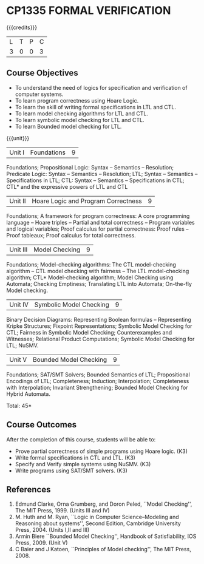 * CP1335 FORMAL VERIFICATION
:properties:
:author: S Sheerazuddin
:date: 11 July 2018
:end:

#+startup: showall

{{{credits}}}
| L | T | P | C |
| 3 | 0 | 0 | 3 |

** Course Objectives
- To understand the need of logics for specification and verification
  of computer systems.
- To learn program correctness using Hoare Logic.
- To learn the skill of writing formal specifications in LTL and CTL.
- To learn model checking algorithms for LTL and CTL.
- To learn symbolic model checking for LTL and CTL.
- To learn Bounded model checking for LTL.

{{{unit}}}
| Unit I | Foundations | 9 |
Foundations; Propositional Logic: Syntax -- Semantics -- Resolution;
Predicate Logic: Syntax -- Semantics -- Resolution; LTL; Syntax --
Semantics -- Specifications in LTL; CTL: Syntax -- Semantics --
Specifications in CTL; CTL* and the expressive powers of LTL and CTL

| Unit II | Hoare Logic and Program Correctness | 9 |
Foundations; A framework for program correctness: A core programming
language -- Hoare triples -- Partial and total correctness -- Program
variables and logical variables; Proof calculus for partial
correctness: Proof rules -- Proof tableaux; Proof calculus for total
correctness.

| Unit III | Model Checking | 9 |
Foundations; Model-checking algorithms: The CTL model-checking
algorithm -- CTL model checking with fairness -- The LTL
model-checking algorithm; CTL* Model-checking algorithm; Model
Checking using Automata; Checking Emptiness; Translating LTL into
Automata; On-the-fly Model checking.

|Unit IV|Symbolic Model Checking|9|
Binary Decision Diagrams: Representing Boolean formulas --
Representing Kripke Structures; Fixpoint Representations; Symbolic
Model Checking for CTL; Fairness in Symbolic Model Checking;
Counterexamples and Witnesses; Relational Product Computations;
Symbolic Model Checking for LTL; NuSMV.

| Unit V | Bounded Model Checking | 9 |
Foundations; SAT/SMT Solvers; Bounded Semantics of LTL; Propositional
Encodings of LTL; Completeness; Induction; Interpolation; Completeness
with Interpolation; Invariant Strengthening; Bounded Model Checking
for Hybrid Automata.

\hfill *Total: 45*

** Course Outcomes
After the completion of this course, students will be able to:
- Prove partial correctness of simple programs using Hoare logic. (K3)
- Write formal specifications in CTL and LTL. (K3)
- Specify and Verify simple systems using NuSMV. (K3)
- Write programs using SAT/SMT solvers. (K3)

** References
1. Edmund Clarke, Orna Grumberg, and Doron Peled, ``Model Checking'',
   The MIT Press, 1999. (Units III and IV)
2. M. Huth and M. Ryan, ``Logic in Computer Science--Modeling and
   Reasoning about systems'', Second Edition, Cambridge University
   Press, 2004. (Units I,II and III)
3. Armin Biere ``Bounded Model Checking'', Handbook of Satisfiability,
   IOS Press, 2009. (Unit V)
4. C Baier and J Katoen, ``Principles of Model checking'', The MIT
   Press, 2008.

